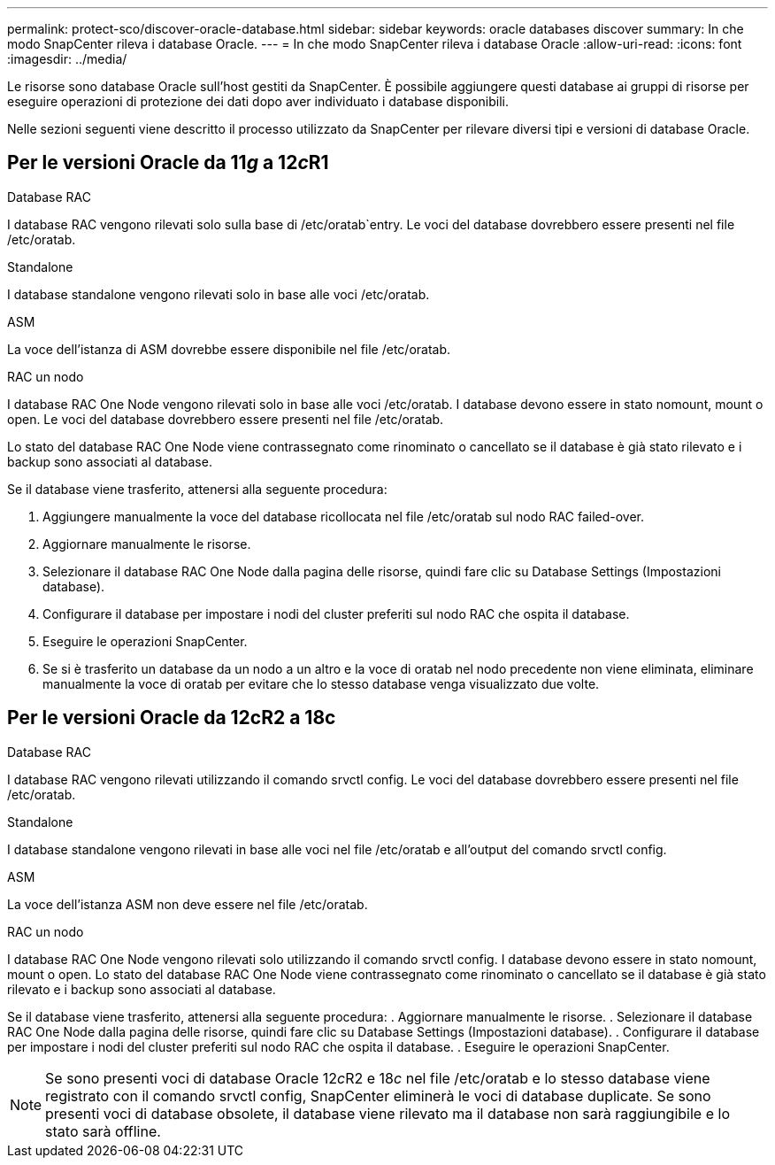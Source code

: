 ---
permalink: protect-sco/discover-oracle-database.html 
sidebar: sidebar 
keywords: oracle databases discover 
summary: In che modo SnapCenter rileva i database Oracle. 
---
= In che modo SnapCenter rileva i database Oracle
:allow-uri-read: 
:icons: font
:imagesdir: ../media/


[role="lead"]
Le risorse sono database Oracle sull'host gestiti da SnapCenter. È possibile aggiungere questi database ai gruppi di risorse per eseguire operazioni di protezione dei dati dopo aver individuato i database disponibili.

Nelle sezioni seguenti viene descritto il processo utilizzato da SnapCenter per rilevare diversi tipi e versioni di database Oracle.



== Per le versioni Oracle da 11__g__ a 12__c__R1

.Database RAC
I database RAC vengono rilevati solo sulla base di /etc/oratab`entry. Le voci del database dovrebbero essere presenti nel file /etc/oratab.

.Standalone
I database standalone vengono rilevati solo in base alle voci /etc/oratab.

.ASM
La voce dell'istanza di ASM dovrebbe essere disponibile nel file /etc/oratab.

.RAC un nodo
I database RAC One Node vengono rilevati solo in base alle voci /etc/oratab.
I database devono essere in stato nomount, mount o open. Le voci del database dovrebbero essere presenti nel file /etc/oratab.

Lo stato del database RAC One Node viene contrassegnato come rinominato o cancellato se il database è già stato rilevato e i backup sono associati al database.

Se il database viene trasferito, attenersi alla seguente procedura:

. Aggiungere manualmente la voce del database ricollocata nel file /etc/oratab sul nodo RAC failed-over.
. Aggiornare manualmente le risorse.
. Selezionare il database RAC One Node dalla pagina delle risorse, quindi fare clic su Database Settings (Impostazioni database).
. Configurare il database per impostare i nodi del cluster preferiti sul nodo RAC che ospita il database.
. Eseguire le operazioni SnapCenter.
. Se si è trasferito un database da un nodo a un altro e la voce di oratab nel nodo precedente non viene eliminata, eliminare manualmente la voce di oratab per evitare che lo stesso database venga visualizzato due volte.




== Per le versioni Oracle da 12cR2 a 18c

.Database RAC
I database RAC vengono rilevati utilizzando il comando srvctl config.
Le voci del database dovrebbero essere presenti nel file /etc/oratab.

.Standalone
I database standalone vengono rilevati in base alle voci nel file /etc/oratab e all'output del comando srvctl config.

.ASM
La voce dell'istanza ASM non deve essere nel file /etc/oratab.

.RAC un nodo
I database RAC One Node vengono rilevati solo utilizzando il comando srvctl config.
I database devono essere in stato nomount, mount o open. Lo stato del database RAC One Node viene contrassegnato come rinominato o cancellato se il database è già stato rilevato e i backup sono associati al database.

Se il database viene trasferito, attenersi alla seguente procedura:
. Aggiornare manualmente le risorse.
. Selezionare il database RAC One Node dalla pagina delle risorse, quindi fare clic su Database Settings (Impostazioni database).
. Configurare il database per impostare i nodi del cluster preferiti sul nodo RAC che ospita il database.
. Eseguire le operazioni SnapCenter.


NOTE: Se sono presenti voci di database Oracle 12__c__R2 e 18__c__ nel file /etc/oratab e lo stesso database viene registrato con il comando srvctl config, SnapCenter eliminerà le voci di database duplicate.
Se sono presenti voci di database obsolete, il database viene rilevato ma il database non sarà raggiungibile e lo stato sarà offline.
